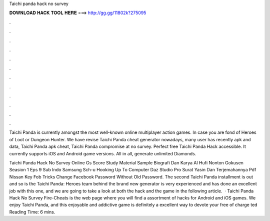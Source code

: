 Taichi panda hack no survey



𝐃𝐎𝐖𝐍𝐋𝐎𝐀𝐃 𝐇𝐀𝐂𝐊 𝐓𝐎𝐎𝐋 𝐇𝐄𝐑𝐄 ===> http://gg.gg/11802k?275095



.



.



.



.



.



.



.



.



.



.



.



.

Taichi Panda is currently amongst the most well-known online multiplayer action games. In case you are fond of Heroes of Loot or Dungeon Hunter. We have revise Taichi Panda cheat generator nowadays, many user has recently apk and data, Taichi Panda apk cheat, Taichi Panda compromise at no survey. Perfect free Taichi Panda Hack accessible. It currently supports iOS and Android game versions. All in all, generate unlimited Diamonds.

Taichi Panda Hack No Survey Online Gs Score Study Material Sample Biografi Dan Karya Al Hufi Nonton Gokusen Seasion 1 Eps 9 Sub Indo Samsung Sch-u Hooking Up To Computer Daz Studio Pro Surat Yasin Dan Terjemahannya Pdf Nissan Key Fob Tricks Change Facebook Password Without Old Password. The second Taichi Panda installment is out and so is the Taichi Panda: Heroes  team behind the brand new generator is very experienced and has done an excellent job with this one, and we are going to take a look at both the hack and the game in the following article.  · Taichi Panda Hack No Survey Fire-Cheats is the web page where you will find a assortment of hacks for Android and iOS games. We enjoy Taichi Panda, and this enjoyable and addictive game is definitely a excellent way to devote your free of charge ted Reading Time: 6 mins.
